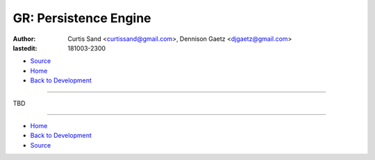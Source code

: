 ======================
GR: Persistence Engine
======================

:author: Curtis Sand <curtissand@gmail.com>,
         Dennison Gaetz <djgaetz@gmail.com>
:lastedit: 181003-2300

- `Source <persistence_engine.rst>`_
- `Home <../index.html>`_
- `Back to Development <index.html>`_

----

TBD

----

- `Home <../index.html>`_
- `Back to Development <index.html>`_
- `Source <persistence_engine.rst>`_
